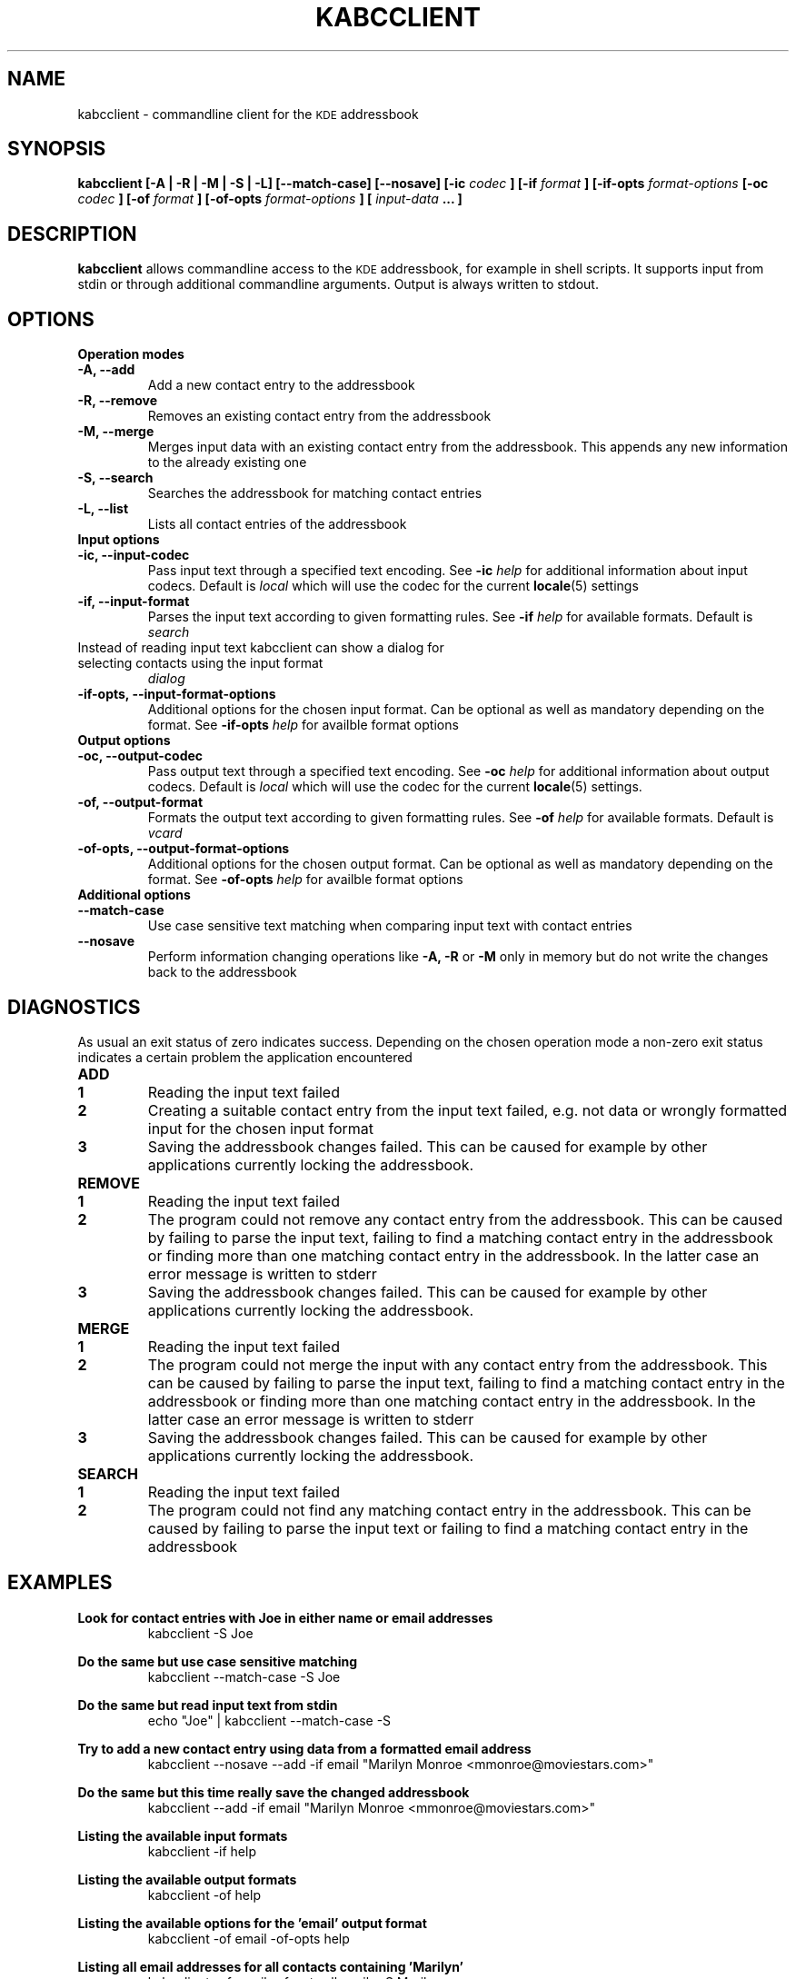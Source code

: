 .\" Process this file with
.\" groff -man -Tascii kabcclient.1
.\"
.TH KABCCLIENT 1
.SH NAME
kabcclient \- commandline client for the
.SM KDE
addressbook
.SH SYNOPSIS
.B kabcclient [\-A | \-R | \-M | \-S | \-L] [\-\-match-case] [\-\-nosave]
.B [\-ic
.I codec
.B ] [\-if
.I format
.B ] [\-if\-opts
.I format\-options
.B [\-oc
.I codec
.B ] [\-of
.I format
.B ] [\-of\-opts
.I format\-options
.B ] [
.I input\-data
.B ... ]
.SH DESCRIPTION
.B kabcclient
allows commandline access to the
.SM KDE
addressbook, for example in shell scripts.
It supports input from stdin or through additional commandline arguments.
Output is always written to stdout.
.SH OPTIONS
.TP
.B Operation modes
.TP
.B \-A, \-\-add
Add a new contact entry to the addressbook
.TP
.B \-R, \-\-remove
Removes an existing contact entry from the addressbook
.TP
.B \-M, \-\-merge
Merges input data with an existing contact entry from the addressbook.
This appends any new information to the already existing one
.TP
.B \-S, \-\-search
Searches the addressbook for matching contact entries
.TP
.B \-L, \-\-list
Lists all contact entries of the addressbook
.TP
.B Input options
.TP
.B \-ic, \-\-input\-codec
Pass input text through a specified text encoding. See
.BI \-ic " help
for additional information about input codecs. Default is
.I local
which will use the codec for the current
.BR locale (5)
settings
.TP
.B \-if, \-\-input\-format
Parses the input text according to given formatting rules. See
.BI \-if " help
for available formats. Default is
.I search
.TP
Instead of reading input text kabcclient can show a dialog for selecting contacts using the input format
.I dialog
.TP
.B \-if\-opts, \-\-input\-format\-options
Additional options for the chosen input format. Can be optional as well as
mandatory depending on the format. See
.BI \-if\-opts " help
for availble format options
.TP
.B Output options
.TP
.B \-oc, \-\-output\-codec
Pass output text through a specified text encoding. See
.BI \-oc " help
for additional information about output codecs. Default is
.I local
which will use the codec for the current
.BR locale (5)
settings.
.TP
.B \-of, \-\-output\-format
Formats the output text according to given formatting rules. See
.BI \-of " help
for available formats. Default is
.I vcard
.TP
.B \-of\-opts, \-\-output\-format\-options
Additional options for the chosen output format. Can be optional as well as
mandatory depending on the format. See
.BI \-of\-opts " help
for availble format options
.TP
.B Additional options
.TP
.B \-\-match\-case
Use case sensitive text matching when comparing input text with contact entries
.TP
.B \-\-nosave
Perform information changing operations like
.B \-A, \-R
or
.B \-M
only in memory but do not write the changes back to the addressbook
.SH DIAGNOSTICS
As usual an exit status of zero indicates success.
Depending on the chosen operation mode a non-zero exit status indicates
a certain problem the application encountered
.TP
.B ADD
.TP
.B 1
Reading the input text failed
.TP
.B 2
Creating a suitable contact entry from the input text failed, e.g. not
data or wrongly formatted input for the chosen input format
.TP
.B 3
Saving the addressbook changes failed. This can be caused for example by
other applications currently locking the addressbook.
.TP
.B REMOVE
.TP
.B 1
Reading the input text failed
.TP
.B 2
The program could not remove any contact entry from the addressbook. This
can be caused by failing to parse the input text, failing to find a matching
contact entry in the addressbook or finding more than one matching contact
entry in the addressbook. In the latter case an error message is written to
stderr
.TP
.B 3
Saving the addressbook changes failed. This can be caused for example by
other applications currently locking the addressbook.
.TP
.B MERGE
.TP
.B 1
Reading the input text failed
.TP
.B 2
The program could not merge the input with any contact entry from the addressbook.
This can be caused by failing to parse the input text, failing to find a matching
contact entry in the addressbook or finding more than one matching contact
entry in the addressbook. In the latter case an error message is written to
stderr
.TP
.B 3
Saving the addressbook changes failed. This can be caused for example by
other applications currently locking the addressbook.
.TP
.B SEARCH
.TP
.B 1
Reading the input text failed
.TP
.B 2
The program could not find any matching contact entry in the addressbook.
This can be caused by failing to parse the input text or failing to find a matching
contact entry in the addressbook
.SH EXAMPLES
.PP
.B Look for contact entries with "Joe" in either name or email addresses
.RS
kabcclient -S Joe
.RE

.B Do the same but use case sensitive matching
.RS
kabcclient --match-case -S Joe
.RE

.B Do the same but read input text from stdin
.RS
echo "Joe" | kabcclient --match-case -S
.RE

.B Try to add a new contact entry using data from a formatted email address
.RS
kabcclient --nosave --add -if email "Marilyn Monroe <mmonroe@moviestars.com>"
.RE

.B Do the same but this time really save the changed addressbook
.RS
kabcclient --add -if email "Marilyn Monroe <mmonroe@moviestars.com>"
.RE

.B Listing the available input formats
.RS
kabcclient -if help
.RE

.B Listing the available output formats
.RS
kabcclient -of help
.RE

.B Listing the available options for the 'email' output format
.RS
kabcclient -of email -of-opts help
.RE

.B Listing all email addresses for all contacts containing 'Marilyn'
.RS
kabcclient -of email -of-opts allemails -S Marilyn
.RE

.B Remove all contacts the user selected in the contact selection dialog
.RS
kabcclient --remove -if dialog
.RE

.B Export selected contacts to a VCard (default output format) file
.RS
kabcclient -S -if dialog > contacts.vcf
.RE

.SH AUTHOR
This manual page was written by Kevin Krammer <kevin.krammer@gmx.at>.
Permission is granted to copy, distribute and/or modify this document
under the terms of the GNU General Public License, Version 2 any
later version published by the Free Software Foundation.

On Debian systems, the complete text of the GNU General Public License
can be found in /usr/share/common-licenses/GPL.

